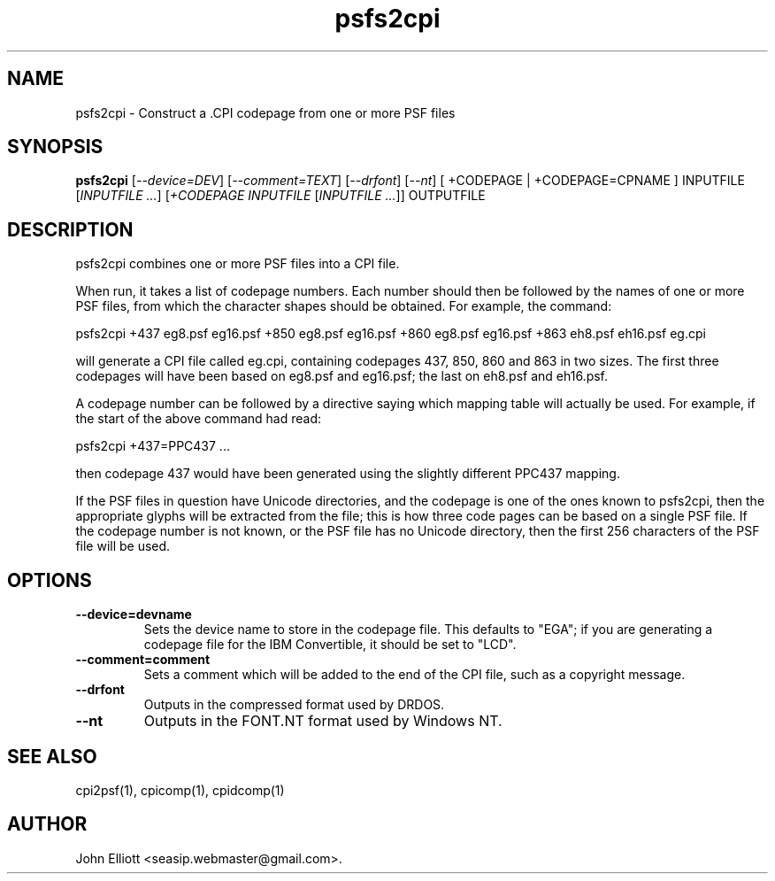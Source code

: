 .\" -*- nroff -*-
.\"
.\" psfs2cpi.1: psfs2cpi man page
.\" Copyright (c) 2005, 2007 John Elliott
.\"
.\"
.\"
.\" psftools: Manipulate console fonts in the .PSF format
.\" Copyright (C) 2005, 2007  John Elliott
.\"
.\" This program is free software; you can redistribute it and/or modify
.\" it under the terms of the GNU General Public License as published by
.\" the Free Software Foundation; either version 2 of the License, or
.\" (at your option) any later version.
.\"
.\" This program is distributed in the hope that it will be useful,
.\" but WITHOUT ANY WARRANTY; without even the implied warranty of
.\" MERCHANTABILITY or FITNESS FOR A PARTICULAR PURPOSE.  See the
.\" GNU General Public License for more details.
.\"
.\" You should have received a copy of the GNU General Public License
.\" along with this program; if not, write to the Free Software
.\" Foundation, Inc., 675 Mass Ave, Cambridge, MA 02139, USA.
.\"
.TH psfs2cpi 1 "21 June, 2008" "Version 1.0.8" "PSF Tools"
.\"
.\"------------------------------------------------------------------
.\"
.SH NAME
psfs2cpi - Construct a .CPI codepage from one or more PSF files
.\"
.\"------------------------------------------------------------------
.\"
.SH SYNOPSIS
.PD 0
.B psfs2cpi
.RI [ "--device=DEV" ]
.RI [ "--comment=TEXT" ]
.RI [ "--drfont" ]
.RI [ "--nt" ]
[ +CODEPAGE | +CODEPAGE=CPNAME ]
INPUTFILE
.RI [ "INPUTFILE ..." ]
.RI [ "+CODEPAGE INPUTFILE"
.RI [ "INPUTFILE ..." ]]
OUTPUTFILE
.P
.PD 1
.\"
.\"------------------------------------------------------------------
.\"
.SH DESCRIPTION
.LP
psfs2cpi combines one or more PSF files into a CPI file. 
.LP
When run, it takes a list of codepage numbers. Each number should then be
followed by the names of one or more PSF files, from which the character
shapes should be obtained. For example, the command:
.LP
psfs2cpi +437 eg8.psf eg16.psf +850 eg8.psf eg16.psf +860 eg8.psf eg16.psf 
+863 eh8.psf eh16.psf eg.cpi
.LP
will generate a CPI file called eg.cpi, containing codepages 
437, 850, 860 and 863 in two sizes. The first three codepages will have
been based on eg8.psf and eg16.psf; the last on eh8.psf and eh16.psf.
.LP 
A codepage number can be followed by a directive saying which mapping table will
actually be used. For example, if the start of the above command had read:
.LP
psfs2cpi +437=PPC437 ...
.LP
then codepage 437 would have been generated using the slightly different PPC437
mapping.
.LP
If the PSF files in question have Unicode directories, and the codepage
is one of the ones known to psfs2cpi, then the appropriate glyphs will be
extracted from the file; this is how three code pages can be based on a
single PSF file. If the codepage number is not known, or the PSF file has
no Unicode directory, then the first 256 characters of the PSF file
will be used.
.\"
.\"------------------------------------------------------------------
.\"
.SH OPTIONS
.TP
.B --device=devname
Sets the device name to store in the codepage file. This defaults to "EGA";
if you are generating a codepage file for the IBM Convertible, it should be
set to "LCD".
.TP
.B --comment=comment
Sets a comment which will be added to the end of the CPI file, such as a 
copyright message.
.TP
.B --drfont
Outputs in the compressed format used by DRDOS.
.TP
.B --nt
Outputs in the FONT.NT format used by Windows NT.
.\"
.\"------------------------------------------------------------------
.\"
.\".SH BUGS
.\"
.\"------------------------------------------------------------------
.\"
.SH SEE ALSO
cpi2psf(1), cpicomp(1), cpidcomp(1)
.\"
.\"------------------------------------------------------------------
.\"
.SH AUTHOR
John Elliott <seasip.webmaster@gmail.com>.
.PP
